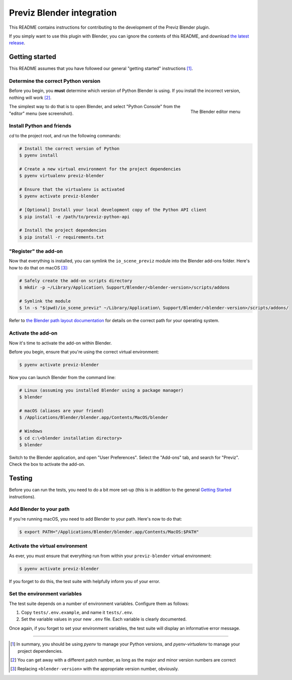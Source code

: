 ==========================
Previz Blender integration
==========================

This README contains instructions for contributing to the development of the Previz Blender plugin.

If you simply want to use this plugin with Blender, you can ignore the contents of this README, and download `the latest release <https://github.com/Previz-app/io_scene_previz/releases/tag/v1.2.2>`_.

---------------
Getting started
---------------
This README assumes that you have followed our general "getting started" instructions [#]_.

^^^^^^^^^^^^^^^^^^^^^^^^^^^^^^^^^^^^
Determine the correct Python version
^^^^^^^^^^^^^^^^^^^^^^^^^^^^^^^^^^^^
Before you begin, you **must** determine which version of Python Blender is using. If you install the incorrect version, nothing will work [#]_.

.. figure:: docs/editor-menu.png
    :width: 386px
    :align: right
    :height: 1002px
    :alt: The Blender editor menu

    The Blender editor menu

The simplest way to do that is to open Blender, and select "Python Console" from the "editor" menu (see screenshot).

^^^^^^^^^^^^^^^^^^^^^^^^^^
Install Python and friends
^^^^^^^^^^^^^^^^^^^^^^^^^^
`cd` to the project root, and run the following commands:

.. code-block:: sh

    # Install the correct version of Python
    $ pyenv install

    # Create a new virtual environment for the project dependencies
    $ pyenv virtualenv previz-blender

    # Ensure that the virtualenv is activated
    $ pyenv activate previz-blender

    # [Optional] Install your local development copy of the Python API client
    $ pip install -e /path/to/previz-python-api

    # Install the project dependencies
    $ pip install -r requirements.txt

^^^^^^^^^^^^^^^^^^^^^
"Register" the add-on
^^^^^^^^^^^^^^^^^^^^^
Now that everything is installed, you can symlink the ``io_scene_previz`` module into the Blender add-ons folder. Here's how to do that on macOS [#]_:

.. code-block:: sh

    # Safely create the add-on scripts directory
    $ mkdir -p ~/Library/Application\ Support/Blender/<blender-version>/scripts/addons

    # Symlink the module
    $ ln -s "$(pwd)/io_scene_previz" ~/Library/Application\ Support/Blender/<blender-version>/scripts/addons/

Refer to `the Blender path layout documentation <https://docs.blender.org/manual/en/dev/getting_started/installing/configuration/directories.html#path-layout>`_ for details on the correct path for your operating system.

^^^^^^^^^^^^^^^^^^^
Activate the add-on
^^^^^^^^^^^^^^^^^^^
Now it's time to activate the add-on within Blender.

Before you begin, ensure that you're using the correct virtual environment:

.. code-block:: sh

    $ pyenv activate previz-blender

Now you can launch Blender from the command line:

.. code-block:: sh

    # Linux (assuming you installed Blender using a package manager)
    $ blender

    # macOS (aliases are your friend)
    $ /Applications/Blender/blender.app/Contents/MacOS/blender

    # Windows
    $ cd c:\<blender installation directory>
    $ blender

Switch to the Blender application, and open "User Preferences". Select the "Add-ons" tab, and search for "Previz". Check the box to activate the add-on.

-------
Testing
-------
Before you can run the tests, you need to do a bit more set-up (this is in addition to the general `Getting Started`_ instructions).

^^^^^^^^^^^^^^^^^^^^^^^^
Add Blender to your path
^^^^^^^^^^^^^^^^^^^^^^^^
If you're running macOS, you need to add Blender to your path. Here's now to do that:

.. code-block:: sh

    $ export PATH="/Applications/Blender/blender.app/Contents/MacOS:$PATH"

^^^^^^^^^^^^^^^^^^^^^^^^^^^^^^^^
Activate the virtual environment
^^^^^^^^^^^^^^^^^^^^^^^^^^^^^^^^
As ever, you must ensure that everything run from within your ``previz-blender`` virtual environment:

.. code-block:: sh

    $ pyenv activate previz-blender

If you forget to do this, the test suite with helpfully inform you of your error.

^^^^^^^^^^^^^^^^^^^^^^^^^^^^^
Set the environment variables
^^^^^^^^^^^^^^^^^^^^^^^^^^^^^
The test suite depends on a number of environment variables. Configure them as follows:

1. Copy ``tests/.env.example``, and name it ``tests/.env``.
2. Set the variable values in your new ``.env`` file. Each variable is clearly documented.

Once again, if you forget to set your environment variables, the test suite will display an informative error message.

----

.. [#] In summary, you should be using `pyenv` to manage your Python versions, and `pyenv-virtualenv` to manage your project dependencies.
.. [#] You can get away with a different patch number, as long as the major and minor version numbers are correct
.. [#] Replacing ``<blender-version>`` with the appropriate version number, obviously.